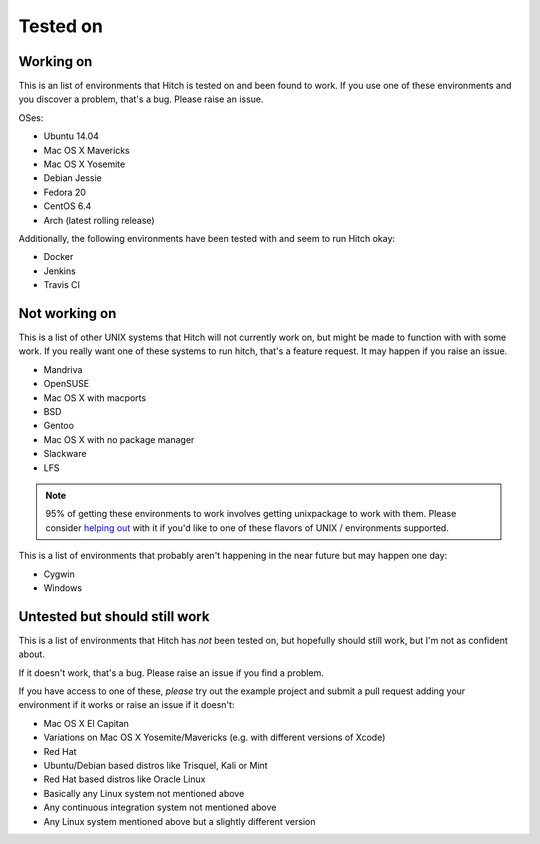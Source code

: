 Tested on
=========

Working on
----------

This is an list of environments that Hitch is tested on
and been found to work. If you use one of these environments
and you discover a problem, that's a bug. Please raise an issue.

OSes:

* Ubuntu 14.04
* Mac OS X Mavericks
* Mac OS X Yosemite
* Debian Jessie
* Fedora 20
* CentOS 6.4
* Arch (latest rolling release)

Additionally, the following environments have been tested with and
seem to run Hitch okay:

* Docker
* Jenkins
* Travis CI


Not working on
--------------

This is a list of other UNIX systems that Hitch will not currently work on, but
might be made to function with with some work. If you really want one of these systems
to run hitch, that's a feature request. It may happen if you raise an issue.

* Mandriva
* OpenSUSE
* Mac OS X with macports
* BSD
* Gentoo
* Mac OS X with no package manager
* Slackware
* LFS


.. note::

    95% of getting these environments to work involves getting unixpackage to work with them.
    Please consider `helping out <https://github.com/unixpackage/unixpackage/blob/master/CONTRIBUTING.rst>`_
    with it if you'd like to one of these flavors of UNIX / environments supported.

This is a list of environments that probably aren't happening in the near future but may happen one day:

* Cygwin
* Windows


Untested but should still work
------------------------------

This is a list of environments that Hitch has *not* been tested on, but
hopefully should still work, but I'm not as confident about.

If it doesn't work, that's a bug. Please raise an issue if you find a problem.

If you have access to one of these, *please* try out the example project
and submit a pull request adding your environment if it works or raise
an issue if it doesn't:

* Mac OS X El Capitan
* Variations on Mac OS X Yosemite/Mavericks (e.g. with different versions of Xcode)
* Red Hat
* Ubuntu/Debian based distros like Trisquel, Kali or Mint
* Red Hat based distros like Oracle Linux
* Basically any Linux system not mentioned above
* Any continuous integration system not mentioned above
* Any Linux system mentioned above but a slightly different version
